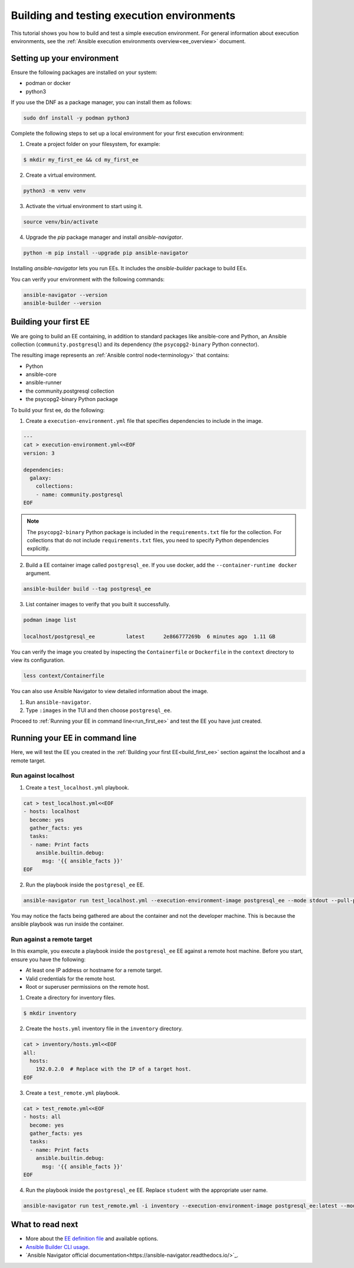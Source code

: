 .. _build_and_test_ee:

*******************************************
Building and testing execution environments
*******************************************

This tutorial shows you how to build and test a simple execution environment.
For general information about execution environments, see the :ref:`Ansible execution environments overview<ee_overview>` document.

.. _setting_up_environment:

Setting up your environment
===========================

Ensure the following packages are installed on your system:

* podman or docker
* python3

If you use the DNF as a package manager, you can install them as follows:

.. code-block:: bash

  sudo dnf install -y podman python3

Complete the following steps to set up a local environment for your first execution environment:

1. Create a project folder on your filesystem, for example:

.. code-block:: bash

  $ mkdir my_first_ee && cd my_first_ee

2. Create a virtual environment.

.. code-block:: bash

  python3 -m venv venv

3. Activate the virtual environment to start using it.

.. code-block:: bash

  source venv/bin/activate

4. Upgrade the `pip` package manager and install `ansible-navigator`.

.. code-block:: bash

  python -m pip install --upgrade pip ansible-navigator

Installing `ansible-navigator` lets you run EEs.
It includes the `ansible-builder` package to build EEs.

You can verify your environment with the following commands:

.. code-block:: bash

  ansible-navigator --version
  ansible-builder --version

.. _build_first_ee:

Building your first EE
======================

We are going to build an EE containing, in addition to standard packages like ansible-core and Python,
an Ansible collection (``community.postgresql``) and its dependency (the ``psycopg2-binary`` Python connector).

The resulting image represents an :ref:`Ansible control node<terminology>` that contains:

* Python
* ansible-core
* ansible-runner
* the community.postgresql collection
* the psycopg2-binary Python package

To build your first ee, do the following:

1. Create a ``execution-environment.yml`` file that specifies dependencies to include in the image.

.. code-block:: yaml

  ---
  cat > execution-environment.yml<<EOF
  version: 3

  dependencies:
    galaxy:
      collections:
      - name: community.postgresql
  EOF

.. note::

  The ``psycopg2-binary`` Python package is included in the ``requirements.txt`` file for the collection.
  For collections that do not include ``requirements.txt`` files, you need to specify Python dependencies explicitly.

2. Build a EE container image called ``postgresql_ee``. If you use docker, add the ``--container-runtime docker`` argument.

.. code-block:: bash

  ansible-builder build --tag postgresql_ee

3. List container images to verify that you built it successfully.

.. code-block:: bash

  podman image list

  localhost/postgresql_ee          latest      2e866777269b  6 minutes ago  1.11 GB

You can verify the image you created by inspecting the ``Containerfile`` or ``Dockerfile`` in the ``context`` directory to view its configuration.

.. code-block:: bash

  less context/Containerfile

You can also use Ansible Navigator to view detailed information about the image.

1. Run ``ansible-navigator``.
2. Type ``:images`` in the TUI and then choose ``postgresql_ee``.

Proceed to :ref:`Running your EE in command line<run_first_ee>` and test the EE you have just created.

.. _run_first_ee:

Running your EE in command line
===============================

Here, we will test the EE you created in the :ref:`Building your first EE<build_first_ee>` section against the localhost and a remote target.

Run against localhost
---------------------

1. Create a ``test_localhost.yml`` playbook.

.. code-block:: yaml

  cat > test_localhost.yml<<EOF
  - hosts: localhost
    become: yes
    gather_facts: yes
    tasks:
    - name: Print facts
      ansible.builtin.debug:
        msg: '{{ ansible_facts }}'
  EOF

2. Run the playbook inside the ``postgresql_ee`` EE.

.. code-block:: bash

  ansible-navigator run test_localhost.yml --execution-environment-image postgresql_ee --mode stdout --pull-policy missing

You may notice the facts being gathered are about the container and not the developer machine.
This is because the ansible playbook was run inside the container.

Run against a remote target
---------------------------

In this example, you execute a playbook inside the ``postgresql_ee`` EE against a remote host machine.
Before you start, ensure you have the following:

* At least one IP address or hostname for a remote target.
* Valid credentials for the remote host.
* Root or superuser permissions on the remote host.

1. Create a directory for inventory files.

.. code-block:: yaml

  $ mkdir inventory

2. Create the ``hosts.yml`` inventory file in the ``inventory`` directory.

.. code-block:: yaml

  cat > inventory/hosts.yml<<EOF
  all:
    hosts:
      192.0.2.0  # Replace with the IP of a target host.
  EOF

3. Create a ``test_remote.yml`` playbook.

.. code-block:: yaml

  cat > test_remote.yml<<EOF
  - hosts: all
    become: yes
    gather_facts: yes
    tasks:
    - name: Print facts
      ansible.builtin.debug:
        msg: '{{ ansible_facts }}'
  EOF

4. Run the playbook inside the ``postgresql_ee`` EE. Replace ``student`` with the appropriate user name.

.. code-block:: bash

  ansible-navigator run test_remote.yml -i inventory --execution-environment-image postgresql_ee:latest --mode stdout --pull-policy missing --enable-prompts -u student -k -K

What to read next
=================

* More about the `EE definition file <https://ansible-builder.readthedocs.io/en/stable/definition/>`_ and available options.
* `Ansible Builder CLI usage <https://ansible-builder.readthedocs.io/en/stable/usage/>`_.
* `Ansible Navigator official documentation<https://ansible-navigator.readthedocs.io/>`_.
